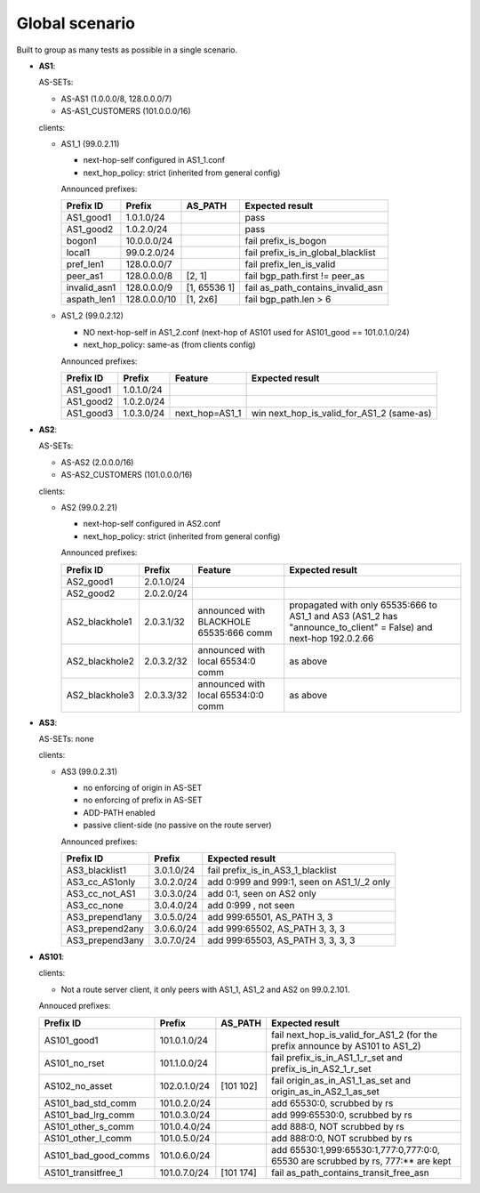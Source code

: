 Global scenario
***************

Built to group as many tests as possible in a single scenario.

- **AS1**:

  AS-SETs:

  - AS-AS1 (1.0.0.0/8, 128.0.0.0/7)
  - AS-AS1_CUSTOMERS (101.0.0.0/16)

  clients:

  - AS1_1 (99.0.2.11)

    - next-hop-self configured in AS1_1.conf
    - next_hop_policy: strict (inherited from general config)

    Announced prefixes:

    ============   ============  ============  ====================================
    Prefix ID      Prefix        AS_PATH       Expected result
    ============   ============  ============  ====================================
    AS1_good1      1.0.1.0/24		       pass
    AS1_good2      1.0.2.0/24                  pass

    bogon1         10.0.0.0/24                 fail prefix_is_bogon
    local1         99.0.2.0/24                 fail prefix_is_in_global_blacklist
    pref_len1      128.0.0.0/7                 fail prefix_len_is_valid
    peer_as1       128.0.0.0/8   [2, 1]        fail bgp_path.first != peer_as
    invalid_asn1   128.0.0.0/9   [1, 65536 1]  fail as_path_contains_invalid_asn
    aspath_len1    128.0.0.0/10  [1, 2x6]      fail bgp_path.len > 6
    ============   ============  ============  ====================================

  - AS1_2 (99.0.2.12)

    - NO next-hop-self in AS1_2.conf (next-hop of AS101 used for AS101_good == 101.0.1.0/24)
    - next_hop_policy: same-as (from clients config)

    Announced prefixes:

    ===========    ===========     ==============  ===========================================
    Prefix ID      Prefix          Feature         Expected result    
    ===========    ===========     ==============  ===========================================
    AS1_good1      1.0.1.0/24
    AS1_good2      1.0.2.0/24
    AS1_good3      1.0.3.0/24      next_hop=AS1_1  win next_hop_is_valid_for_AS1_2 (same-as)
    ===========    ===========     ==============  ===========================================

- **AS2**:

  AS-SETs:

  - AS-AS2 (2.0.0.0/16)
  - AS-AS2_CUSTOMERS (101.0.0.0/16)

  clients:

  - AS2 (99.0.2.21)

    - next-hop-self configured in AS2.conf
    - next_hop_policy: strict (inherited from general config)

    Announced prefixes:

    ==============  ================   =======================================   =================================================
    Prefix ID       Prefix             Feature                                   Expected result
    ==============  ================   =======================================   =================================================
    AS2_good1       2.0.1.0/24
    AS2_good2       2.0.2.0/24

    AS2_blackhole1  2.0.3.1/32         announced with BLACKHOLE 65535:666 comm   propagated with only 65535:666 to AS1_1 and AS3
                                                                                 (AS1_2 has "announce_to_client" = False) and
                                                                                 next-hop 192.0.2.66
    AS2_blackhole2  2.0.3.2/32         announced with local 65534:0 comm         as above
    AS2_blackhole3  2.0.3.3/32         announced with local 65534:0:0 comm       as above
    ==============  ================   =======================================   =================================================

- **AS3**:

  AS-SETs: none

  clients:

  - AS3 (99.0.2.31)

    - no enforcing of origin in AS-SET
    - no enforcing of prefix in AS-SET
    - ADD-PATH enabled
    - passive client-side (no passive on the route server)

    Announced prefixes:

    ================   ============    ==========================================
    Prefix ID          Prefix          Expected result
    ================   ============    ==========================================
    AS3_blacklist1     3.0.1.0/24      fail prefix_is_in_AS3_1_blacklist

    AS3_cc_AS1only     3.0.2.0/24      add 0:999 and 999:1, seen on AS1_1/_2 only
    AS3_cc_not_AS1     3.0.3.0/24      add 0:1, seen on AS2 only
    AS3_cc_none        3.0.4.0/24      add 0:999 , not seen
    AS3_prepend1any    3.0.5.0/24      add 999:65501, AS_PATH 3, 3
    AS3_prepend2any    3.0.6.0/24      add 999:65502, AS_PATH 3, 3, 3
    AS3_prepend3any    3.0.7.0/24      add 999:65503, AS_PATH 3, 3, 3, 3
    ================   ============    ==========================================

- **AS101**:

  clients:

  - Not a route server client, it only peers with AS1_1, AS1_2 and AS2 on 99.0.2.101.

  Annouced prefixes:

  ====================  ============ ========== ==================================================================================
  Prefix ID             Prefix       AS_PATH    Expected result
  ====================  ============ ========== ==================================================================================
  AS101_good1           101.0.1.0/24            fail next_hop_is_valid_for_AS1_2 (for the prefix announce by AS101 to AS1_2)
  AS101_no_rset         101.1.0.0/24            fail prefix_is_in_AS1_1_r_set and prefix_is_in_AS2_1_r_set
  AS102_no_asset        102.0.1.0/24 [101 102]  fail origin_as_in_AS1_1_as_set and origin_as_in_AS2_1_as_set

  AS101_bad_std_comm    101.0.2.0/24            add 65530:0, scrubbed by rs
  AS101_bad_lrg_comm    101.0.3.0/24            add 999:65530:0, scrubbed by rs
  AS101_other_s_comm    101.0.4.0/24            add 888:0, NOT scrubbed by rs
  AS101_other_l_comm    101.0.5.0/24            add 888:0:0, NOT scrubbed by rs
  AS101_bad_good_comms  101.0.6.0/24            add 65530:1,999:65530:1,777:0,777:0:0, 65530 are scrubbed by rs, 777:** are kept
  AS101_transitfree_1   101.0.7.0/24 [101 174]  fail as_path_contains_transit_free_asn
  ====================  ============ ========== ==================================================================================
